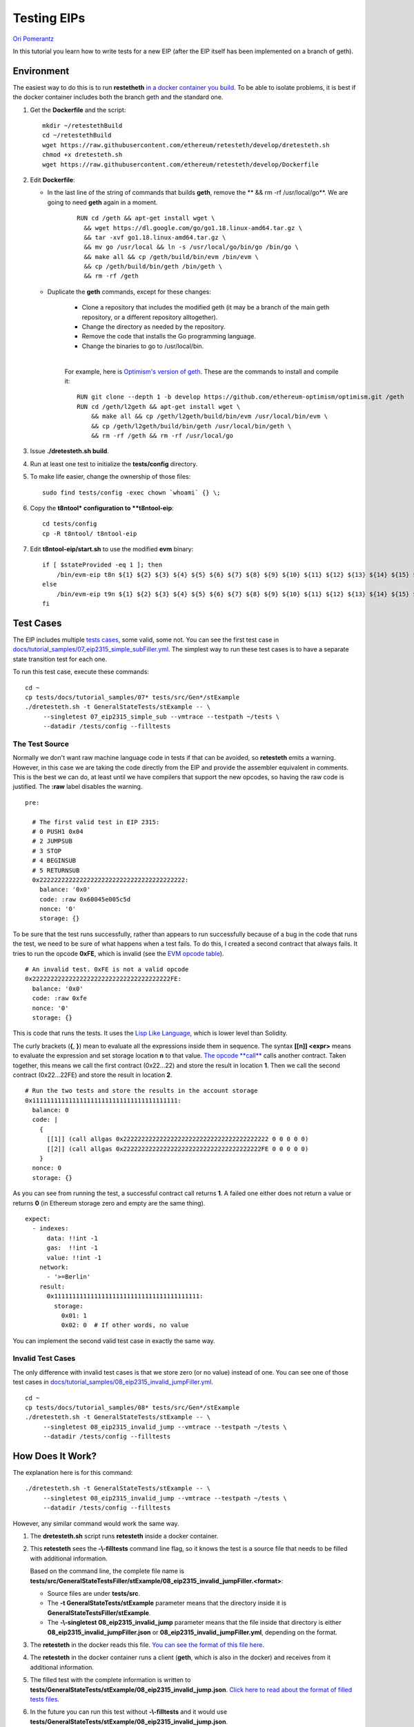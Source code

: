 .. eip-tests-tutorial:

###########################################
Testing EIPs
###########################################
`Ori Pomerantz <mailto://qbzzt1@gmail.com>`_

In this tutorial you learn how to write tests for a new EIP 
(after the EIP itself has been implemented on a branch of geth).


Environment
===========
The easiest way to do this is to run **restetheth** `in a docker container you build <retesteth-tutorial.html#using-the-latest-version>`_.
To be able to isolate problems, it is best if the docker container includes both the branch geth and the standard one.

#. Get the **Dockerfile** and the script:

   ::

      mkdir ~/retestethBuild
      cd ~/retestethBuild
      wget https://raw.githubusercontent.com/ethereum/retesteth/develop/dretesteth.sh
      chmod +x dretesteth.sh
      wget https://raw.githubusercontent.com/ethereum/retesteth/develop/Dockerfile

#. Edit **Dockerfile**:

   * In the last line of the string of commands that builds **geth**, remove the ** && rm -rf /usr/local/go**.
     We are going to need **geth** again in a moment.

      ::

         RUN cd /geth && apt-get install wget \
           && wget https://dl.google.com/go/go1.18.linux-amd64.tar.gz \
           && tar -xvf go1.18.linux-amd64.tar.gz \
           && mv go /usr/local && ln -s /usr/local/go/bin/go /bin/go \
           && make all && cp /geth/build/bin/evm /bin/evm \
           && cp /geth/build/bin/geth /bin/geth \
           && rm -rf /geth  

   * Duplicate the **geth** commands, except for these changes:
    
      * Clone a repository that includes the modified geth (it may be a branch of the main geth repository, or a different repository alltogether).
      * Change the directory as needed by the repository.
      * Remove the code that installs the Go programming language.
      * Change the binaries to go to /usr/local/bin.

      |

      For example, here is `Optimism's version of geth <https://github.com/ethereum-optimism/optimism/tree/develop/l2geth>`_.
      These are the commands to install and compile it:

      ::

          RUN git clone --depth 1 -b develop https://github.com/ethereum-optimism/optimism.git /geth
          RUN cd /geth/l2geth && apt-get install wget \
              && make all && cp /geth/l2geth/build/bin/evm /usr/local/bin/evm \
              && cp /geth/l2geth/build/bin/geth /usr/local/bin/geth \
              && rm -rf /geth && rm -rf /usr/local/go

#. Issue **./dretesteth.sh build**.

#. Run at least one test to initialize the **tests/config** directory.

#. To make life easier, change the ownership of those files:

   ::

      sudo find tests/config -exec chown `whoami` {} \;


#. Copy the **t8ntool* configuration to **t8ntool-eip**:

   ::
   
      cd tests/config
      cp -R t8ntool/ t8ntool-eip

#. Edit **t8ntool-eip/start.sh** to use the modified **evm** binary:

   ::

      if [ $stateProvided -eq 1 ]; then
          /bin/evm-eip t8n ${1} ${2} ${3} ${4} ${5} ${6} ${7} ${8} ${9} ${10} ${11} ${12} ${13} ${14} ${15} ${16$
      else
          /bin/evm-eip t9n ${1} ${2} ${3} ${4} ${5} ${6} ${7} ${8} ${9} ${10} ${11} ${12} ${13} ${14} ${15} ${16$
      fi



Test Cases
================
The EIP includes multiple
`tests cases <https://eips.ethereum.org/EIPS/eip-2315#test-cases>`_, some valid,
some not. You can see the first test case in
`docs/tutorial_samples/07_eip2315_simple_subFiller.yml
<https://github.com/ethereum/tests/blob/develop/docs/tutorial_samples/07_eip2315_simple_subFiller.yml>`_.
The simplest way to run these test cases is to have a separate state transition
test for each one.

To run this test case, execute these commands:

::

   cd ~
   cp tests/docs/tutorial_samples/07* tests/src/Gen*/stExample
   ./dretesteth.sh -t GeneralStateTests/stExample -- \
        --singletest 07_eip2315_simple_sub --vmtrace --testpath ~/tests \
        --datadir /tests/config --filltests


The Test Source
---------------
Normally we don't want raw
machine language code in tests if that can be avoided, so **retesteth** emits a 
warning. However, in this case we are taking the code directly from the EIP and 
provide the assembler equivalent in comments. This is the best we can do, at
least until we have compilers that support the new opcodes, so having the raw
code is justified. The **:raw** label disables the warning.

::

  pre:

    # The first valid test in EIP 2315:
    # 0 PUSH1 0x04 
    # 2 JUMPSUB 
    # 3 STOP 
    # 4 BEGINSUB
    # 5 RETURNSUB
    0x2222222222222222222222222222222222222222:
      balance: '0x0'
      code: :raw 0x60045e005c5d
      nonce: '0'
      storage: {}


To be sure that the test runs successfully, rather than appears to run successfully
because of a bug in the code that runs the test, we need to be sure of 
what happens when a test fails. To do this, I created a second contract that
always fails. It tries to run the opcode **0xFE**, which is invalid (see the 
`EVM opcode table <https://ethervm.io/#opcodes>`_). 

::

    # An invalid test. 0xFE is not a valid opcode
    0x22222222222222222222222222222222222222FE:
      balance: '0x0'
      code: :raw 0xfe
      nonce: '0'
      storage: {}


This is code that runs the tests. It uses the `Lisp Like Language
<https://lll-docs.readthedocs.io/en/latest/lll_introduction.html>`_, which
is lower level than Solidity.

The curly brackets (**{**, **}**) mean to evaluate all the expressions inside 
them in sequence. The syntax **[[n]] <expr>** means to evaluate the expression
and set storage location **n** to that value. `The opcode **call**
<https://lll-docs.readthedocs.io/en/latest/lll_reference.html#evm-opcodes>`_ calls
another contract. Taken together, this means we call the first contract 
(0x22...22) and store the result in location **1**. Then we call the second 
contract (0x22...22FE) and store the result in location **2**.

::


    # Run the two tests and store the results in the account storage
    0x1111111111111111111111111111111111111111:
      balance: 0
      code: |
        {
          [[1]] (call allgas 0x2222222222222222222222222222222222222222 0 0 0 0 0)
          [[2]] (call allgas 0x22222222222222222222222222222222222222FE 0 0 0 0 0)
        }
      nonce: 0
      storage: {}


As you can see from running the test, a successful contract call returns **1**.
A failed one either does not return a value or returns **0** (in Ethereum storage
zero and empty are the same thing).

::

  expect:
    - indexes:
        data: !!int -1
        gas:  !!int -1
        value: !!int -1
      network:
        - '>=Berlin'
      result:
        0x1111111111111111111111111111111111111111:
          storage:
            0x01: 1
            0x02: 0  # If other words, no value


You can implement the second valid test case in exactly the same way. 


Invalid Test Cases
------------------
The only difference with invalid test cases is that we store zero (or no 
value) instead of one. You can see one of those test cases in
`docs/tutorial_samples/08_eip2315_invalid_jumpFiller.yml
<https://github.com/ethereum/tests/blob/develop/docs/tutorial_samples/08_eip2315_invalid_jumpFiller.yml>`_.

::

   cd ~
   cp tests/docs/tutorial_samples/08* tests/src/Gen*/stExample
   ./dretesteth.sh -t GeneralStateTests/stExample -- \
        --singletest 08_eip2315_invalid_jump --vmtrace --testpath ~/tests \
        --datadir /tests/config --filltests


How Does It Work?
=================
The explanation here is for this command:

::

   ./dretesteth.sh -t GeneralStateTests/stExample -- \
        --singletest 08_eip2315_invalid_jump --vmtrace --testpath ~/tests \
        --datadir /tests/config --filltests

However, any similar command would work the same way.


#. The **dretesteth.sh** script runs **retesteth** inside a docker container. 

#. This **retesteth** sees the **-\\-filltests** command line flag, so it knows the test
   is a source file that needs to be filled with additional information. 

   Based on the command line, the complete file name is 
   **tests/src/GeneralStateTestsFiller/stExample/08_eip2315_invalid_jumpFiller.<format>**:

   - Source files are under **tests/src**. 

   - The **-t GeneralStateTests/stExample** parameter means that the directory inside
     it is **GeneralStateTestsFiller/stExample**. 
   
   - The **-\\-singletest 08_eip2315_invalid_jump** parameter means that the 
     file inside that directory is either **08_eip2315_invalid_jumpFiller.json** or
     **08_eip2315_invalid_jumpFiller.yml**, depending on the format.

#. The **retesteth** in the docker reads this file. `You can see the format of this
   file here
   <https://ethereum-tests.readthedocs.io/en/latest/test_filler/state_filler.html>`_.

#. The **retesteth** in the docker container runs a client (**geth**, which is also
   in the docker) and receives from it additional information.

#. The filled test with the complete information is written to
   **tests/GeneralStateTests/stExample/08_eip2315_invalid_jump.json**. `Click here 
   to read about the format of filled tests files
   <https://ethereum-tests.readthedocs.io/en/latest/test_types/gstate_tests.html>`_.
   
#. In the future you can run this test without **-\\-filltests** and it would
   use **tests/GeneralStateTests/stExample/08_eip2315_invalid_jump.json**. 

   :: 
   
       ./dretesteth.sh -t GeneralStateTests/stExample -- \
           --singletest 08_eip2315_invalid_jump --vmtrace --testpath ~/tests \
           --datadir /tests/config






Conclusion
==========
At this point you should know enough to test whether a client implements an EIP
correctly or not, at least for EIPs that modify or add opcodes.

